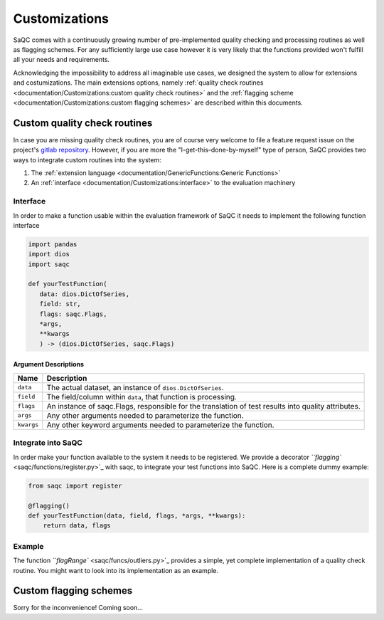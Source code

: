 .. SPDX-FileCopyrightText: 2021 Helmholtz-Zentrum für Umweltforschung GmbH - UFZ
..
.. SPDX-License-Identifier: GPL-3.0-or-later

Customizations
==============

SaQC comes with a continuously growing number of pre-implemented
quality checking and processing routines as well as flagging schemes. 
For any sufficiently large use case however it is very likely that the 
functions provided won't fulfill all your needs and requirements.

Acknowledging the impossibility to address all imaginable use cases, we 
designed the system to allow for extensions and costumizations. The main extensions options, namely 
:ref:`quality check routines <documentation/Customizations:custom quality check routines>`
and the :ref:`flagging scheme <documentation/Customizations:custom flagging schemes>`
are described within this documents.

Custom quality check routines
-----------------------------

In case you are missing quality check routines, you are of course very
welcome to file a feature request issue on the project's
`gitlab repository <https://git.ufz.de/rdm-software/saqc>`_. However, if 
you are more the "I-get-this-done-by-myself" type of person,
SaQC provides two ways to integrate custom routines into the system:


#. The :ref:`extension language <documentation/GenericFunctions:Generic Functions>`
#. An :ref:`interface <documentation/Customizations:interface>` to the evaluation machinery

Interface
^^^^^^^^^

In order to make a function usable within the evaluation framework of SaQC it needs to
implement the following function interface

.. code-block:: python

   import pandas
   import dios
   import saqc

   def yourTestFunction(
      data: dios.DictOfSeries,
      field: str,
      flags: saqc.Flags,
      *args,
      **kwargs
      ) -> (dios.DictOfSeries, saqc.Flags)

Argument Descriptions
~~~~~~~~~~~~~~~~~~~~~

.. list-table::
   :header-rows: 1

   * - Name
     - Description
   * - ``data``
     - The actual dataset, an instance of ``dios.DictOfSeries``.
   * - ``field``
     - The field/column within ``data``, that function is processing.
   * - ``flags``
     - An instance of saqc.Flags, responsible for the translation of test results into quality attributes.
   * - ``args``
     - Any other arguments needed to parameterize the function.
   * - ``kwargs``
     - Any other keyword arguments needed to parameterize the function.


Integrate into SaQC
^^^^^^^^^^^^^^^^^^^

In order make your function available to the system it needs to be registered. We provide a decorator 
`\ ``flagging`` <saqc/functions/register.py>`_ with saqc, to integrate your 
test functions into SaQC. Here is a complete dummy example:

.. code-block:: python

   from saqc import register

   @flagging()
   def yourTestFunction(data, field, flags, *args, **kwargs):
       return data, flags

Example
^^^^^^^

The function `\ ``flagRange`` <saqc/funcs/outliers.py>`_ provides a simple, yet complete implementation of 
a quality check routine. You might want to look into its implementation as an example.

Custom flagging schemes
-----------------------

Sorry for the inconvenience! Coming soon...
